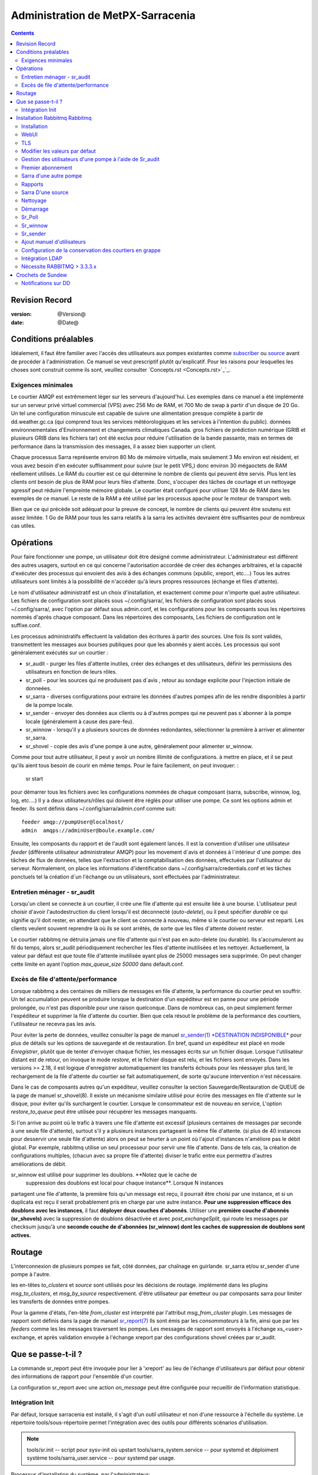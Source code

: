 
=====================================
 Administration de MetPX-Sarracenia 
=====================================

.. Contents::


Revision Record
---------------

:version: @Version@
:date: @Date@


Conditions préalables
---------------------

Idéalement, il faut être familier avec l'accès des utilisateurs aux pompes 
existantes comme `subscriber <subscriber.rst>`_ ou `source <source.rst>`_ 
avant de procéder à l'administration.  Ce manuel se veut prescriptif plutôt 
qu'explicatif.  Pour les raisons pour lesquelles les choses sont
construit comme ils sont, veuillez consulter `Concepts.rst <Concepts.rst>`_`_.


Exigences minimales
~~~~~~~~~~~~~~~~~~~

Le courtier AMQP est extrêmement léger sur les serveurs d'aujourd'hui. Les 
exemples dans ce manuel a été implémenté sur un serveur privé virtuel 
commercial (VPS) avec 256 Mo de RAM, et 700 Mo de swap à partir d'un disque
de 20 Go. Un tel une configuration minuscule est capable de suivre une
alimentation presque complète à partir de dd.weather.gc.ca (qui comprend 
tous les services météorologiques et les services à l'intention du public).
données environnementales d'Environnement et changements climatiques Canada. 
gros fichiers de prédiction numérique (GRIB et plusieurs GRIB dans les 
fichiers tar) ont été exclus pour réduire l'utilisation de la bande 
passante, mais en termes de performance dans la transmission des messages, 
il a assez bien supporter un client.

Chaque processus Sarra représente environ 80 Mo de mémoire virtuelle, mais 
seulement 3 Mo environ est résident, et vous avez besoin d'en exécuter 
suffisamment pour suivre (sur le petit VPS,) donc environ 30 mégaoctets 
de RAM réellement utilisés. Le RAM du courtier est ce qui détermine le 
nombre de clients qui peuvent être servis. Plus lent les clients ont 
besoin de plus de RAM pour leurs files d'attente. Donc, s'occuper des tâches
de courtage et un nettoyage agressif peut réduire l'empreinte mémoire globale.
Le courtier était configuré pour utiliser 128 Mo de RAM dans les exemples de
ce manuel. Le reste de la RAM a été utilisé par les processus apache pour le
moteur de transport web.

Bien que ce qui précède soit adéquat pour la preuve de concept, le nombre 
de clients qui peuvent être soutenu est assez limitée. 1 Go de RAM pour 
tous les sarra relatifs à la sarra les activités devraient être suffisantes 
pour de nombreux cas utiles.


Opérations
----------

Pour faire fonctionner une pompe, un utilisateur doit être désigné comme 
administrateur. L'administrateur est différent des autres usagers, surtout en
ce qui concerne l'autorisation accordée de créer des échanges arbitraires, et
la capacité d'exécuter des processus qui envoient des avis à des échanges
communs (xpublic, xreport, etc....) Tous les autres utilisateurs sont limités
à la possibilité de n'accéder qu'à leurs propres ressources (échange et 
files d'attente).

Le nom d'utilisateur administratif est un choix d'installation, et exactement 
comme pour n'importe quel autre utilisateur. Les fichiers de configuration sont
placés sous ~/.config/sarra/, les fichiers de configuration sont placés 
sous ~/.config/sarra/, avec l'option par défaut sous admin.conf, et les 
configurations pour les composants sous les répertoires nommés d'après chaque
composant. Dans les répertoires des composants, Les fichiers de configuration
ont le suffixe.conf.

Les processus administratifs effectuent la validation des écritures à partir
des sources. Une fois ils sont validés, transmettent les messages aux bourses
publiques pour que les abonnés y aient accès.  Les processus qui sont 
généralement exécutés sur un courtier :

- sr_audit - purger les files d'attente inutiles, créer des échanges et des utilisateurs, définir les permissions des utilisateurs en fonction de leurs rôles.
- sr_poll - pour les sources qui ne produisent pas d´avis , retour au sondage
  explicite pour l'injection initiale de donneées.
- sr_sarra - diverses configurations pour extraire les données d'autres pompes 
  afin de les rendre disponibles à partir de la pompe locale.
- sr_sender - envoyer des données aux clients ou à d'autres pompes qui ne peuvent 
  pas s´abonner à la pompe locale (généralement à cause des pare-feu).
- sr_winnow - lorsqu'il y a plusieurs sources de données redondantes, sélectionner la première à arriver et alimenter sr_sarra.
- sr_shovel - copie des avis d'une pompe à une autre, généralement pour alimenter sr_winnow.

Comme pour tout autre utilisateur, il peut y avoir un nombre illimité de configurations.
à mettre en place, et il se peut qu'ils aient tous besoin de courir en même temps. Pour le faire facilement, on peut invoquer: :

  sr start

pour démarrer tous les fichiers avec les configurations nommées de chaque 
composant (sarra, subscribe, winnow, log, log, etc....) Il y a deux 
utilisateurs/rôles qui doivent être réglés pour utiliser une pompe. Ce sont
les options admin et feeder. Ils sont définis dans ~/.config/sarra/admin.conf 
comme suit::

  feeder amqp://pumpUser@localhost/
  admin  amqps://adminUser@boule.example.com/


Ensuite, les composants du rapport et de l'audit sont également lancés. Il est
la convention d'utiliser une utilisateur *feeder* (différente utilisateur 
administrateur AMQP) pour les movement d´avis et données à l´intérieur 
d´une pompe: des tâches de flux de données, telles que l'extraction et la 
comptabilisation des données, effectuées par l'utilisateur du serveur.
Normalement, on place les informations d'identification dans 
~/.config/sarra/credentials.conf et les tâches ponctuels tel la 
création d´un l'échange ou un utilisateurs, sont effectuées par l'administrateur.  


Entretien ménager - sr_audit
~~~~~~~~~~~~~~~~~~~~~~~~~~~~

Lorsqu'un client se connecte à un courtier, il crée une file d'attente qui est
ensuite liée à une bourse. L'utilisateur peut choisir d'avoir 
l'autodestruction du client lorsqu'il est déconnecté (*auto-delete*), ou il 
peut spécifier *durable* ce qui signifie qu'il doit rester, en attendant que 
le client se connecte à nouveau, même si le courtier ou serveur est reparti.
Les clients veulent souvent reprendre là où ils se sont arrêtés, de sorte que
les files d'attente doivent rester.

Le courtier rabbitmq ne détruira jamais une file d'attente qui n'est pas en
auto-delete (ou durable).  Ils s'accumuleront au fil du temps, alors sr_audit
périodiquement rechercher les files d'attente inutilisées et les nettoyer.
Actuellement, la valeur par défaut est que toute file d'attente inutilisée
ayant plus de 25000 messages sera supprimée.  On peut changer cette limite 
en ayant l'option *max_queue_size 50000* dans default.conf.


Excès de file d'attente/performance
~~~~~~~~~~~~~~~~~~~~~~~~~~~~~~~~~~~

Lorsque rabbitmq a des centaines de milliers de messages en file d'attente, la
performance du courtier peut en souffrir. Un tel accumulation peuvent se 
produire lorsque la destination d'un expéditeur est en panne pour une période
prolongée, ou n'est pas disponible pour une raison quelconque. Dans de nombreux
cas, on peut simplement fermer l'expéditeur et supprimer la file d'attente du
courtier. Bien que cela résout le problème de la performance des courtiers, 
l'utilisateur ne recevra pas les avis. 

Pour éviter la perte de données, veuillez consulter la page de manuel 
`sr_sender(1) *DESTINATION INDISPONIBLE* <sr_sender.1.rst#destination-indisponible>`_
pour plus de détails sur les options de sauvegarde et de restauration. En bref, 
quand un expéditeur est placé en mode *Enregistrer*, plutôt que de tenter 
d'envoyer chaque fichier, les messages écrits sur un fichier disque. Lorsque 
l'utilisateur distant est de retour, on invoque le mode *restore*, et le 
fichier disque est relu, et les fichiers sont envoyés.  Dans les versions 
>= 2.18, il est logique d'enregistrer automatiquement les transferts échoués 
pour les réessayer plus tard, le rechargement de la file d'attente du courtier 
se fait automatiquement, de sorte qu'aucune intervention n'est nécessaire.

Dans le cas de composants autres qu'un expéditeur, veuillez consulter la 
section Sauvegarde/Restauration de QUEUE de la page de manuel sr_shovel(8). 
Il existe un mécanisme similaire utilisé pour écrire des messages en file 
d'attente sur le disque, pour éviter qu'ils surchargent le courtier. Lorsque 
le consommateur est de nouveau en service, L'option *restore_to_queue* peut 
être utilisée pour récupérer les messages manquants.

Si l'on arrive au point où le trafic à travers une file d'attente est excessif
(plusieurs centaines de messages par seconde à une seule file d'attente), 
surtout s'il y a plusieurs instances partageant la même file d'attente.
(si plus de 40 instances pour desservir une seule file d'attente) alors on
peut se heurter à un point où l'ajout d'instances n'améliore pas le débit
global. Par exemple, rabbitmq utilise un seul processeur pour servir une file
d'attente. Dans de tels cas, la création de configurations multiples,
(chacun avec sa propre file d'attente) diviser le trafic entre eux permettra
d'autres améliorations de débit.

sr_winnow est utilisé pour supprimer les doublons.  **Notez que le cache de
 suppression des doublons est local pour chaque instance**. Lorsque N instances
partagent une file d'attente, la première fois qu'un message est reçu, il 
pourrait être choisi par une instance, et si un duplicata est reçu  il 
serait probablement pris en charge par une autre instance. **Pour une suppression
efficace des doublons avec les instances**, il faut **déployer deux couches 
d'abonnés**. Utiliser une **première couche d'abonnés (sr_shovels)** 
avec la suppression de doublons désactivée et avec *post_exchangeSplit*, qui 
route les messages par checksum jusqu'à une **seconde couche de 
d'abonnées (sr_winnow) dont les caches de suppression de doublons sont actives.**



Routage
-------

L'interconnexion de plusieurs pompes se fait, côté données, par chaînage en guirlande.
sr_sarra et/ou sr_sender d'une pompe à l'autre.

les en-têtes *to_clusters* et *source* sont utilisés pour les décisions de routage.
implémenté dans les plugins *msg_to_clusters*, et *msg_by_source* respectivement.
d'être utilisateur par émetteur ou par composants sarra pour limiter les 
transferts de données entre pompes.

Pour la gamme d'états, l'en-tête *from_cluster* est interprété par l'attribut
*msg_from_cluster* plugin. Les messages de rapport sont définis dans la page
de manuel `sr_report(7) <sr_report.1.rst>`_ Ils sont émis par les 
*consommateurs* à la fin, ainsi que par les *feeders* comme les les messages
traversent les pompes. Les messages de rapport sont envoyés à l'échange 
xs\_<user> exchange, et après validation envoyée à l'échange xreport par 
des configurations shovel créées par sr_audit.



Que se passe-t-il ?
-------------------

La commande sr_report peut être invoquée pour lier à 'xreport' au lieu de 
l'échange d'utilisateurs par défaut pour obtenir des informations de 
rapport pour l'ensemble d'un courtier.

La configuration sr_report avec une action *on_message* peut être configurée pour
recueillir de l'information statistique. 

.. NOTE: :
   FIXME:**FIXME:** la première configuration sr_report en conserve serait speedo.....
   speedo : taux total de poteaux/seconde, taux total de logs/seconde.
   question : les messages doivent-ils aussi aller dans le journal ?
   avant les opérations, nous devons trouver comment Nagios va le surveiller.

   Est-ce que tout cela est nécessaire, ou est-ce que l'interface utilisateur 
   graphique du lapin est suffisante ?



Intégration Init
~~~~~~~~~~~~~~~~

Par défaut, lorsque sarracenia est installé, il s'agit d'un outil utilisateur 
et non d'une ressource à l'échelle du système. Le répertoire 
tools/sous-répertoire permet l'intégration avec des outils pour différents
scénarios d'utilisation.


.. NOTE::
   tools/sr.init -- script pour sysv-init où upstart 
   tools/sarra_system.service -- pour systemd et déploiment système
   tools/sarra_user.service -- pour systemd par usage.


Processus d'installation du système, par l'administrateur::


   groupadd sarra
   useradd sarra
   cp tools/sarra_system.service /etc/systemd/system/sarra.service  (if a package installs it, it should go in /usr/lib/systemd/system )
   cp tools/sarra_user.service /etc/systemd/user/sarra.service (or /usr/lib/systemd/user, if installed by a package )
   systemctl daemon-reload
  
Il est alors supposé que l'on utilise le compte 'sarra' pour 
stocker la configuration sarra orientée démon (ou à l'échelle du système).
Les utilisateurs peuvent également exécuter leur configuration personnelle 
dans les sessions via::

  systemctl --user enable sarra
  systemctl --user start sarra

Sur un système basé sur upstart ou sysv-init::

  cp tools/sr.init /etc/init.d/sr
  <insérer la magic pour le faire activer.>


Installation Rabbitmq Rabbitmq
------------------------------

Exemple d'information sur l´implantation d'un courtier rabbitmq pour Sarracenia. Le 
courtier n'est pas tenu de être sur le même hôte que n'importe quoi d'autre, 
mais il doit y être accessible à partir d'au moins l'un de ces hôtes
moteurs de transport.

Installation
~~~~~~~~~~~~

D'une manière générale, nous voulons rester au-dessus de la version 3.x.

https://www.rabbitmq.com/install-debian.html

Brièvement::


 apt-get update
 apt-get install erlang-nox
 apt-get install rabbitmq-server

Ou bien prendre la version d´un ubuntu actuel.


WebUI
~~~~~

Sr_audit utilise une variété d'appels à l'interface de gestion web.
sr_audit est le composant qui, comme son nom l'indique, audite les 
configurations pour les files d'attente restantes ou les tentatives
d'utilisation malveillante. Sans ce genre de l'audit, le passage est
susceptible d'accumuler rapidement des messages, qui le ralentit 
davantage au fur et à mesure que le nombre de messages en attente
augmente potentiellement débordant sur le disque.

Fondamentalement, à partir d'un shell administrative, il faut::

 rabbitmq-plugins enable rabbitmq_management rabbitmq_management

qui activera l'interface web pour le courtier. Pour empêcher l'accès 
à la gestion interface pour les indésirables, l'utilisation de 
pare-feu, ou l'écoute uniquement de localhost interface pour 
la gestion ui est suggérée.


TLS
~~~

Il faut crypter le trafic des courtiers. L'obtention de certificats
n'entre pas dans le champ d'application de ces instructions, de 
sorte qu'il n'est pas discuté en détail. Aux fins de l'exemple, 
une méthode consiste à obtenir des certificats à partir 
de `letsencrypt <http://www.letsencrypt.org>`http://www.letsencrypt.org>`_ ::


    root@boule:~# git clone https://github.com/letsencrypt/letsencrypt
    Cloning into 'letsencrypt'...
    remote: Counting objects: 33423, done.
    remote: Total 33423 (delta 0), reused 0 (delta 0), pack-reused 33423
    Receiving objects: 100% (33423/33423), 8.80 MiB | 5.74 MiB/s, done.
    Resolving deltas: 100% (23745/23745), done.
    Checking connectivity... done.
    root@boule:~# cd letsencrypt
    root@boule:~/letsencrypt#
    root@boule:~/letsencrypt# ./letsencrypt-auto certonly --standalone -d boule.example.com
    Checking for new version...
    Requesting root privileges to run letsencrypt...
       /root/.local/share/letsencrypt/bin/letsencrypt certonly --standalone -d boule.example.com
    IMPORTANT NOTES:
     - Congratulations! Your certificate and chain have been saved at
       /etc/letsencrypt/live/boule.example.com/fullchain.pem. Your
       cert will expire on 2016-06-26. To obtain a new version of the
       certificate in the future, simply run Let's Encrypt again.
     - If you like Let's Encrypt, please consider supporting our work by:

       Donating to ISRG / Let's Encrypt:   https://letsencrypt.org/donate
       Donating to EFF:                    https://eff.org/donate-le

    root@boule:~# ls /etc/letsencrypt/live/boule.example.com/
    cert.pem  chain.pem  fullchain.pem  privkey.pem
    root@boule:~#


Ce processus produit des fichiers clés lisibles uniquement par root. Pour faire les fichiers
lisible par le courtier (qui fonctionne sous le nom d'utilisateur rabbitmq) on aura
pour ajuster les permissions afin de permettre au courtier de lire les fichiers.
probablement que la façon la plus simple de le faire est de les copier ailleurs::


    root@boule:~# cd /etc/letsencrypt/live/boule*
    root@boule:/etc/letsencrypt/archive# mkdir /etc/rabbitmq/boule.example.com
    root@boule:/etc/letsencrypt/archive# cp -r * /etc/rabbitmq/boule.example.com
    root@boule:~# cd /etc/rabbitmq
    root@boule:~# chown -R rabbitmq.rabbitmq boule*

Maintenant que nous avons la bonne chaîne de certificats, configurez 
rabbitmq pour utilisez que le `RabbitMQ TLS Support <https://www.rabbitmq.com/ssl.rst>`https://www.rabbitmq.com/ssl.rst>`_ (voir
également `RabbitMQ Management <https://www.rabbitmq.com/management.rst>`_)::


    root@boule:~#  cat >/etc/rabbitmq/rabbitmq.config <<EOT

    [
      {rabbit, [
         {tcp_listeners, [{"127.0.0.1", 5672}]},
         {ssl_listeners, [5671]},
         {ssl_options, [{cacertfile,"/etc/rabbitmq/boule.example.com/fullchain.pem"},
                        {certfile,"/etc/rabbitmq/boule.example.com/cert.pem"},
                        {keyfile,"/etc/rabbitmq/boule.example.com/privkey.pem"},
                        {verify,verify_peer},
                        {fail_if_no_peer_cert,false}]}
       ]}
      {rabbitmq_management, [{listener,
         [{port,     15671},
               {ssl,      true},
               {ssl_opts, [{cacertfile,"/etc/rabbitmq/boule.example.com/fullchain.pem"},
                              {certfile,"/etc/rabbitmq/boule.example.com/cert.pem"},
                              {keyfile,"/etc/rabbitmq/boule.example.com/privkey.pem"} ]}
         ]}
      ]}
    ].

    EOT


Maintenant, le courtier et l'interface de gestion sont configurés pour 
crypter tout le trafic entre le client et le courtier. Un écouteur non crypté
a été configuré pour localhost, où le cryptage sur la machine locale est
inutile, et ajoute la charge du processeur. Mais la direction seulement
a un seul écouteur crypté configuré.

.. NOTE::

  Actuellement, sr_audit sr_audit s'attend à ce que l'interface de gestion 
  soit sur le port 15671 si elle est cryptée, 15672 sinon. Sarra n'a pas de
  réglage de configuration pour lui dire le contraire. Choisir un autre
  port brisera sr_audit. **FIXME**.


Modifier les valeurs par défaut
~~~~~~~~~~~~~~~~~~~~~~~~~~~~~~~

Afin d'effectuer des changements de configuration, le courtier doit être en 
cours d'exécution. Il faut démarrer le courtier rabbitmq. Sur les systèmes 
ubuntu plus anciens, cela serait fait par::

  service rabbitmq-server start

Sur les nouveaux systèmes avec systemd, la meilleure méthode est::

  systemctl start rabbitmq-server

Par défaut, l'installation d'un serveur rabbitmq fait de l'utilisateur guest l'administrateur.... avec mot de passe guest.
Avec un serveur rabbitmq en cours d'exécution, on peut maintenant changer cela pour une implémentation opérationnelle.....
Pour annuler l'utilisateur invité, nous suggérons::

  rabbitmqctl delete_user guest

Un autre administrateur doit être défini.... appelons-le *bunnymaster*, en fixant le mot de passe à *MaestroDelConejito*... ::


  root@boule:~# rabbitmqctl add_user bunnymaster MaestroDelConejito
  Creating user "bunnymaster" ...
  ...done.
  root@boule:~#

  root@boule:~# rabbitmqctl set_user_tags bunnymaster administrator
  Setting tags for user "bunnymaster" to [administrator] ...
  ...done.
  root@boule:~# rabbitmqctl set_permissions bunnymaster ".*" ".*" ".*"
  Setting permissions for user "bunnymaster" in vhost "/" ...
  ...done.
  root@boule:~#


Créez un compte linux local sous lequel les tâches administratives de sarra s'exécuteront (disons Sarra).
C'est là que les informations d'identification et la configuration pour les activités au niveau de la pompe seront stockées.
Comme la configuration est maintenue avec cet utilisateur, on s'attend à ce qu'il soit utilisé activement.
par les humains, et devrait donc avoir un environnement de coquille interactif approprié. Un peu d'administration
l'accès est nécessaire, donc l'utilisateur est ajouté au groupe sudo::

  root@boule:~# useradd -m sarra
  root@boule:~# usermod -a -G sudo sarra
  root@boule:~# mkdir ~sarra/.config
  root@boule:~# mkdir ~sarra/.config/sarra

d'abord besoin d'entrées dans les fichiers credentials.conf et admin.conf::


  root@boule:~# echo "amqps://bunnymaster:MaestroDelConejito@boule.example.com/" >~sarra/.config/sarra/credentials.conf
  root@boule:~# echo "admin amqps://bunnymaster@boule.example.com/" >~sarra/.config/sarra/admin.conf
  root@boule:~# chown -R sarra.sarra ~sarra/.config
  root@boule:~# passwd sarra
  Enter new UNIX password:
  Retype new UNIX password:
  passwd: password updated successfully
  root@boule:~#
  root@boule:~# chsh -s /bin/bash sarra  # for comfort

l'aide de TLS (aka amqps), la vérification empêche l'utilisation 
de *localhost*  même pour l'accès sur la machine locale, le nom d'hôte 
pleinement qualifié doit être utilisé.  Suivant::


  root@boule:~#  cd /usr/local/bin
  root@boule:/usr/local/bin# wget https://boule.example.com:15671/cli/rabbitmqadmin
  --2016-03-27 23:13:07--  https://boule.example.com:15671/cli/rabbitmqadmin
  Resolving boule.example.com (boule.example.com)... 192.184.92.216
  Connecting to boule.example.com (boule.example.com)|192.184.92.216|:15671... connected.
  HTTP request sent, awaiting response... 200 OK
  Length: 32406 (32K) [text/plain]
  Saving to: ‘rabbitmqadmin’

  rabbitmqadmin              100%[=======================================>]  31.65K  --.-KB/s   in 0.04s

  2016-03-27 23:13:07 (863 KB/s) - ‘rabbitmqadmin’ saved [32406/32406]

  root@boule:/usr/local/bin#
  root@boule:/usr/local/bin# chmod 755 rabbitmqadmin


Il est nécessaire de télécharger *rabbitmqadmin*, une commande 
d'aide qui est incluse dans RabbitMQ, mais qui n'est pas installée 
automatiquement.  Il faut le télécharger à partir de l'interface de 
gestion, et le placer dans un emplacement raisonnable dans le chemin 
d'accès, donc qu'il sera trouvé lorsqu'il est appelé par sr_admin::

  root@boule:/usr/local/bin# su - sarra

A partir de ce point, la racine n'est généralement pas nécessaire, car toute
la configuration peut être effectuée à partir du compte *sarra* non privilégié.

.. NOTE: :
   Hors de la portée de cette discussion, mais à part les permissions du système de fichiers,
   il est pratique de permettre à l'utilisateur de sarra sudo d'accéder à rabbitmqctl.
   Grâce à cela, l'ensemble du système peut être administré sans accès administratif au système.

Gestion des utilisateurs d'une pompe à l'aide de Sr_audit
~~~~~~~~~~~~~~~~~~~~~~~~~~~~~~~~~~~~~~~~~~~~~~~~~~~~~~~~~

Pour configurer une pompe, on a besoin d'un utilisateur administratif courtier
(dans les exemples : sarra.). et un utilisateur de feeder (dans les exemples: 
feeder.) La gestion des autres utilisateurs se fait à l'aide de le programme
sr_audit.

Tout d'abord, écrivez les informations d'identification correctes pour les 
utilisateurs admin et feeder dans le fichier le fichier 
credentials.config/sarra/credentials.conf ::

 amqps://bunnymaster:MaestroDelConejito@boule.example.com/
 amqp:///feeder:NoHayPanDuro@localhost/localhost
 amqps://feeder:NoHayPanDuro@boule.example.com/
 amqps://anonymous:anonyomous@boule.example.com/
 amqps://peter:piper@boule.example.com/

Notez que les informations d'identification du serveur sont présentées deux
fois, une fois pour permettre un accès non crypté par l'intermédiaire de
localhost, et une deuxième fois pour permettre l'accès par TLS, potentiellement
à partir d'autres hôtes (nécessaire) lorsqu'un courtier opère dans un cluster,
avec des processus d'alimentation fonctionnant sur plusieurs transports nœuds
du moteur.) L'étape suivante est de mettre les rôles 
dans .config/sarra/admin.conf ::


 admin  amqps://root@boule.example.com/
 feeder amqp://feeder@localhost/


Spécifiez tous les utilisateurs connus que vous voulez implémenter avec leurs rôles.
dans le fichier .config/sarra/admin.conf ::


 declare subscriber anonymous
 declare source peter



Maintenant, pour configurer la pompe, exécutez ce qui suit: :


 *sr_audit --users foreground*

resultat::

  sarra@boule:~/.config/sarra$ sr_audit foreground --debug --users 
  2016-03-28 00:41:25,380 [INFO] sr_audit start
  2016-03-28 00:41:25,380 [INFO] sr_audit run
  2016-03-28 00:41:25,380 [INFO] sr_audit waking up
  2016-03-28 00:41:25,673 [INFO] adding user feeder
  2016-03-28 00:41:25,787 [INFO] permission user 'feeder' role feeder  configure='.*' write='.*' read='.*'
  2016-03-28 00:41:25,897 [INFO] adding user peter
  2016-03-28 00:41:26,018 [INFO] permission user 'peter' role source  configure='^q_peter.*' write='^q_peter.*|^xs_peter_.*|^xs_peter_.*' read='^q_peter_.*|^xl_peter$|^.*xpublic$'
  2016-03-28 00:41:26,136 [INFO] adding user anonymous
  2016-03-28 00:41:26,247 [INFO] permission user 'anonymous' role source  configure='^q_anonymous.*' write='^q_anonymous.*|^xs_anonymous$' read='^q_anonymous.*|^xpublic$'
  2016-03-28 00:41:26,497 [INFO] adding exchange 'xreport'
  2016-03-28 00:41:26,610 [INFO] adding exchange 'xpublic'
  2016-03-28 00:41:26,730 [INFO] adding exchange 'xs_peter'
  2016-03-28 00:41:26,854 [INFO] adding exchange 'xl_peter'
  2016-03-28 00:41:26,963 [INFO] adding exchange 'xs_anonymous'
  sarra@boule:~/.config/sarra$

Le programme *sr_audit* :

- utilise le compte *admin* de .config/sarra/admin.conf pour s'authentifier auprès du courtier.
- crée des échanges *xpublic* et *xreport* s'ils n'existent pas.
- lit les rôles dans .config/sarra/admin.conf.
- obtient une liste d'utilisateurs et d'échanges sur la pompe.
- pour chaque utilisateur dans une option *déclarer*::

      déclarer l'utilisateur sur le courtier s'il manque.
      définir les permissions utilisateur correspondant à son rôle (lors de la création)
      créer des échanges d'utilisateurs correspondant à son rôle

- les utilisateurs qui n'ont pas de rôle déclaré sont supprimés.
- les échanges d'utilisateurs qui ne correspondent pas aux rôles des utilisateurs sont supprimés ('xl\_*,xs\_*,xs\_*')
- les échanges qui ne commencent pas par "x" (à l'exception de ceux qui sont intégrés) sont supprimés.

On peut inspecter si la commande sr_audit a fait tout ce qu'elle devait faire en utilisant l'interface graphique de gestion.
ou l'outil en ligne de commande::

  sarra@boule:~$ sudo rabbitmqctl  list_exchanges
  Listing exchanges ...
    direct
  amq.direct    direct
  amq.fanout    fanout
  amq.headers   headers
  amq.match headers
  amq.rabbitmq.log  topic
  amq.rabbitmq.trace    topic
  amq.topic topic
  xl_peter  topic
  xreport   topic
  xpublic   topic
  xs_anonymous  topic
  xs_peter  topic
  ...done.
  sarra@boule:~$
  sarra@boule:~$ sudo rabbitmqctl  list_users
  Listing users ...
  anonymous []
  bunnymaster   [administrator]
  feeder    []
  peter []
  ...done.
  sarra@boule:~$ sudo rabbitmqctl  list_permissions
  Listing permissions in vhost "/" ...
  anonymous ^q_anonymous.*  ^q_anonymous.*|^xs_anonymous$   ^q_anonymous.*|^xpublic$
  bunnymaster   .*  .*  .*
  feeder    .*  .*  .*
  peter ^q_peter.*  ^q_peter.*|^xs_peter$   ^q_peter.*|^xl_peter$|^xpublic$
  ...done.
  sarra@boule:~$

De ce qui précède, il semble que *sr_audit* a fait son travail.
En bref, voici les permissions et les échanges *sr_audit* gère::


  admin user : le seul à créer des utilisateurs......
  utilisateurs admin/feeder : ont tous les droits sur les files d'attente et les échanges.

  subscribe user : permet d'écrire des messages de rapport à échanger en commençant par xs_<brokerUser>>. 
                      peut lire les messages de l'échange xpublic xpublic
                      ont toutes les permissions sur la file d'attente nommé q_<brokerUser>*.

  utilisateur source : peut écrire des messages aux échanges commençant par xs_<brokerUser>>. 
                      peut lire les messages de l'échange xpublic xpublic
                      peut lire les messages de rapport de l'échange xl_<brokerUser> créé pour lui
                      ont toutes les permissions sur la file d'attente nommé q_<brokerUser>*.


Pour ajouter Alice en utilisant sr_audit, on ajouterait ce qui suit à ~/.config/sarra/admin.conf ::

  declare source Alice

puis ajoutez une entrée amqp appropriée dans ~/.config/sarra/credentials.conf pour définir le mot de passe,
puis lancez::

  sr_audit --users foreground 

Pour supprimer des utilisateurs, il suffit de supprimer *declare source Alice* du fichier admin.conf, et d'exécuter::

  sr_audit --users foreground 


Premier abonnement
~~~~~~~~~~~~~~~

Lors de la configuration d'une pompe, le but est normalement de la connecter à une autre pompe. Pour régler
le paramétrage d'un abonnement nous aide à paramétrer les paramètres pour sarra plus tard. Donc d'abord
essayer un abonnement à une pompe amont::


  sarra@boule:~$ ls
  sarra@boule:~$ cd ~/.config/sarra/
  sarra@boule:~/.config/sarra$ mkdir subscribe
  sarra@boule:~/.config/sarra$ cd subscribe
  sarra@boule:~/.config/sarra/subscribe$ sr_subscribe edit dd.conf 
  broker amqps://anonymous@dd.weather.gc.ca/

  mirror True
  directory /var/www/html

  # numerical weather model files will overwhelm a small server.
  reject .*/\.tar
  reject .*/model_giops/.*
  reject .*/grib2/.*

  accept .*

ajouter le mot de passe de la pompe amont dans credentials.conf ::


  sarra@boule:~/.config/sarra$ echo "amqps://anonymous:anonymous@dd.weather.gc.ca/" >>../credentials.conf

puis faites un court passage au premier plan, pour voir si ça marche. Appuyez sur Ctrl-C pour l'arrêter après quelques messages::


  sarra@boule:~/.config/sarra$ sr_subscribe foreground dd
  2016-03-28 09:21:27,708 [INFO] sr_subscribe start
  2016-03-28 09:21:27,708 [INFO] sr_subscribe run
  2016-03-28 09:21:27,708 [INFO] AMQP  broker(dd.weather.gc.ca) user(anonymous) vhost(/)
  2016-03-28 09:21:28,375 [INFO] Binding queue q_anonymous.sr_subscribe.dd.78321126.82151209 with key v02.post.# from exchange xpublic on broker amqps://anonymous@dd.weather.gc.ca/
  2016-03-28 09:21:28,933 [INFO] Received notice  20160328130240.645 http://dd2.weather.gc.ca/ observations/swob-ml/20160328/CWRM/2016-03-28-1300-CWRM-AUTO-swob.xml
  2016-03-28 09:21:29,297 [INFO] 201 Downloaded : v02.report.observations.swob-ml.20160328.CWRM 20160328130240.645 http://dd2.weather.gc.ca/ observations/swob-ml/20160328/CWRM/2016-03-28-1300-CWRM-AUTO-swob.xml 201 boule.example.com anonymous 1128.560235 parts=1,6451,1,0,0 sum=d,f17299b2afd78ae8d894fe85d3236488 from_cluster=DD source=metpx to_clusters=DD,DDI.CMC,DDI.EDM rename=/var/www/html/observations/swob-ml/20160328/CWRM/2016-03-28-1300-CWRM-AUTO-swob.xml message=Downloaded
  2016-03-28 09:21:29,389 [INFO] Received notice  20160328130240.646 http://dd2.weather.gc.ca/ observations/swob-ml/20160328/CWSK/2016-03-28-1300-CWSK-AUTO-swob.xml
  2016-03-28 09:21:29,662 [INFO] 201 Downloaded : v02.report.observations.swob-ml.20160328.CWSK 20160328130240.646 http://dd2.weather.gc.ca/ observations/swob-ml/20160328/CWSK/2016-03-28-1300-CWSK-AUTO-swob.xml 201 boule.example.com anonymous 1128.924688 parts=1,7041,1,0,0 sum=d,8cdc3420109c25910577af888ae6b617 from_cluster=DD source=metpx to_clusters=DD,DDI.CMC,DDI.EDM rename=/var/www/html/observations/swob-ml/20160328/CWSK/2016-03-28-1300-CWSK-AUTO-swob.xml message=Downloaded
  2016-03-28 09:21:29,765 [INFO] Received notice  20160328130240.647 http://dd2.weather.gc.ca/ observations/swob-ml/20160328/CWWA/2016-03-28-1300-CWWA-AUTO-swob.xml
  2016-03-28 09:21:30,045 [INFO] 201 Downloaded : v02.report.observations.swob-ml.20160328.CWWA 20160328130240.647 http://dd2.weather.gc.ca/ observations/swob-ml/20160328/CWWA/2016-03-28-1300-CWWA-AUTO-swob.xml 201 boule.example.com anonymous 1129.306662 parts=1,7027,1,0,0 sum=d,aabb00e0403ebc9caa57022285ff0e18 from_cluster=DD source=metpx to_clusters=DD,DDI.CMC,DDI.EDM rename=/var/www/html/observations/swob-ml/20160328/CWWA/2016-03-28-1300-CWWA-AUTO-swob.xml message=Downloaded
  2016-03-28 09:21:30,138 [INFO] Received notice  20160328130240.649 http://dd2.weather.gc.ca/ observations/swob-ml/20160328/CXVG/2016-03-28-1300-CXVG-AUTO-swob.xml
  2016-03-28 09:21:30,431 [INFO] 201 Downloaded : v02.report.observations.swob-ml.20160328.CXVG 20160328130240.649 http://dd2.weather.gc.ca/ observations/swob-ml/20160328/CXVG/2016-03-28-1300-CXVG-AUTO-swob.xml 201 boule.example.com anonymous 1129.690082 parts=1,7046,1,0,0 sum=d,186fa9627e844a089c79764feda781a7 from_cluster=DD source=metpx to_clusters=DD,DDI.CMC,DDI.EDM rename=/var/www/html/observations/swob-ml/20160328/CXVG/2016-03-28-1300-CXVG-AUTO-swob.xml message=Downloaded
  2016-03-28 09:21:30,524 [INFO] Received notice  20160328130240.964 http://dd2.weather.gc.ca/ bulletins/alphanumeric/20160328/CA/CWAO/13/CACN00_CWAO_281300__TBO_05037
  ^C2016-03-28 09:21:30,692 [INFO] signal stop
  2016-03-28 09:21:30,693 [INFO] sr_subscribe stop


La connexion à l'amont est donc fonctionnelle. La connexion au serveur signifie
qu'une file d'attente est allouée sur le serveur, et il continuera à accumuler 
des messages, en attendant que le client se connecte à nouveau. Ce n'était qu'un test
alors on veut que le serveur supprime la file d'attente::


  sarra@boule:~/.config/sarra/subscribe$ sr_subscribe cleanup dd

permet maintenant de s'assurer que l'abonnement ne démarre pas automatiquement::

  sarra@boule:~/.config/sarra/subscribe$ mv dd.conf dd.off

et se tourner vers une application de sarra. 

Sarra d'une autre pompe
~~~~~~~~~~~~~~~~~~~~~~~

Sarra est utilisé pour permettre à une pompe en aval de ré-annoncer des 
produits à partir d'une pompe en amont. Sarra a besoin de toute la
configuration d'un abonnement, mais a aussi besoin de la configuration pour
poster vers le courtier en aval. Le compte d'alimentation du courtier est
utilisé pour ce travail, et est un utilisateur semi-administratif, capable 
de publier des avis à n'importe quel échange. Supposons qu'Apache est 
configuré (non couvert ici) avec un racine du document /var/www/html. Le 
compte linux que nous avons créé pour exécuter tous les processus sr est'*sarra*'.
la racine du document est inscriptible dans ces processus::

  sarra@boule:~$ cd ~/.config/sarra/sarra
  sarra@boule:~/.config/sarra/sarra$ sudo chown sarra.sarra /var/www/html

Ensuite, nous créons une configuration: :


  sarra@boule:~$ cat >>dd.off <<EOT

  broker amqps://anonymous@dd.weather.gc.ca/
  exchange xpublic

  gateway_for DD

  mirror False  # usually True, except for this server!

  # Numerical Weather Model files will overwhelm a small server.
  reject .*/\.tar
  reject .*/model_giops/.*
  reject .*/grib2/.*

  directory /var/www/html
  accept .*

  url http://boule.example.com/
  document_root /var/www/html
  post_broker amqps://feeder@boule.example.com/

  EOT

Par rapport à l'exemple précédent, Nous avons ajouté :

exchange xpublic
  sarra est souvent utilisé pour les transferts spécialisés, de sorte que l'échangexpublic n'est pas supposé, comme c'est le cas pour les abonnements.

msg_to_clusters DD

on_message msg_to_clusters

   sarra implémente le routage par cluster, donc si les données ne sont pas destinées à ce cluster, il sautera (et non pas téléchargera) un produit.
   L'inspection de la sortie sr_subscribe ci-dessus révèle que les produits sont destinés à la grappe DD.
   pour cela, afin que le téléchargement se fasse.

url et document_root
   ces derniers sont nécessaires pour construire les postes locaux qui seront affichés sur le ....

post_broker
   où nous annoncerons à nouveau les fichiers que nous avons téléchargés.

miroir Faux
  Ceci n'est généralement pas nécessaire, quand on copie entre pompes, il est normal de faire des copies directes.
  Cependant, la pompe dd.weather.gc.ca est antérieure à la norme du préfixe jour/source.
  facilité de nettoyage.


alors essayez-le::

  sarra@boule:~/.config/sarra/sarra$ sr_sarra foreground dd.off 
  2016-03-28 10:38:16,999 [INFO] sr_sarra start
  2016-03-28 10:38:16,999 [INFO] sr_sarra run
  2016-03-28 10:38:17,000 [INFO] AMQP  broker(dd.weather.gc.ca) user(anonymous) vhost(/)
  2016-03-28 10:38:17,604 [INFO] Binding queue q_anonymous.sr_sarra.dd.off with key v02.post.# from exchange xpublic on broker amqps://anonymous@dd.weather.gc.ca/
  2016-03-28 10:38:19,172 [INFO] Received v02.post.bulletins.alphanumeric.20160328.UA.CWAO.14 '20160328143820.166 http://dd2.weather.gc.ca/ bulletins/alphanumeric/20160328/UA/CWAO/14/UANT01_CWAO_281438___22422' parts=1,124,1,0,0 sum=d,cfbcb85aac0460038babc0c5a8ec0513 from_cluster=DD source=metpx to_clusters=DD,DDI.CMC,DDI.EDM
  2016-03-28 10:38:19,172 [INFO] downloading/copying into /var/www/html/bulletins/alphanumeric/20160328/UA/CWAO/14/UANT01_CWAO_281438___22422
  2016-03-28 10:38:19,515 [INFO] 201 Downloaded : v02.report.bulletins.alphanumeric.20160328.UA.CWAO.14 20160328143820.166 http://dd2.weather.gc.ca/ bulletins/alphanumeric/20160328/UA/CWAO/14/UANT01_CWAO_281438___22422 201 boule.bsqt.example.com anonymous -0.736602 parts=1,124,1,0,0 sum=d,cfbcb85aac0460038babc0c5a8ec0513 from_cluster=DD source=metpx to_clusters=DD,DDI.CMC,DDI.EDM message=Downloaded
  2016-03-28 10:38:19,517 [INFO] Published: '20160328143820.166 http://boule.bsqt.example.com/ bulletins/alphanumeric/20160328/UA/CWAO/14/UANT01_CWAO_281438___22422' parts=1,124,1,0,0 sum=d,cfbcb85aac0460038babc0c5a8ec0513 from_cluster=DD source=metpx to_clusters=DD,DDI.CMC,DDI.EDM
  2016-03-28 10:38:19,602 [INFO] 201 Published : v02.report.bulletins.alphanumeric.20160328.UA.CWAO.14.UANT01_CWAO_281438___22422 20160328143820.166 http://boule.bsqt.example.com/ bulletins/alphanumeric/20160328/UA/CWAO/14/UANT01_CWAO_281438___22422 201 boule.bsqt.example.com anonymous -0.648599 parts=1,124,1,0,0 sum=d,cfbcb85aac0460038babc0c5a8ec0513 from_cluster=DD source=metpx to_clusters=DD,DDI.CMC,DDI.EDM message=Published
  ^C2016-03-28 10:38:20,328 [INFO] signal stop
  2016-03-28 10:38:20,328 [INFO] sr_sarra stop
  sarra@boule:~/.config/sarra/sarra$


Le fichier a le suffixe 'off' de sorte qu'il ne sera pas invoqué par défaut lorsque 
toute la configuration de sarra est démarrée. On peut toujours démarrer le fichier 
quand il est dans le réglage off, en spécifiant le chemin (dans ce cas, il est dans
le répertoire courant) donc initialement avoir des fichiers 'off' pendant le 
débogage des paramètres. Comme la configuration fonctionne correctement, 
renommez-la pour qu'elle soit utilisée au démarrage::

  sarra@boule:~/.config/sarra/sarra$ mv dd.off dd.conf
  sarra@boule:~/.config/sarra/sarra$



Rapports
~~~~~~~~

Maintenant que les données circulent, nous devons jeter un coup d'oeil au 
flux des messages de rapport, qui sont essentiellement utilisés par chaque
pompe pour indiquer en amont que les données ont été téléchargées. Sr_audit
aide au routage en créant les configurations suivantes:

- Pour chaque abonné, une configuration de pelle nommée rr_<user>2xreport.conf est créée.
- Pour chaque source, une configuration de pelle nommée rr_xreport2<user>user>user.conf est créée.

Les pelles *2xreport* s'abonne aux messages postés dans l'échange xs_ de 
chaque utilisateur et les poste à l'échange xreport commun. Exemple de fichier 
de configuration::

  # Configuration du routage du rapport initial créé par sr_audit, ajuster au goût.
  #  Pour récupérer l'original, supprimez simplement ce fichier, et lancez sr_audit (ou attendez quelques minutes)
  # Pour supprimer le routage des rapports, renommez ce fichier en rr_anonymous2xreport.conf.conf.off.  

  broker amqp://tfeed@localhost/
  exchange xs_anonymous
  topic_prefix v02.report
  subtopic #
  accept_unmatch True
  on_message None
  on_post None
  report False
  post_broker amqp://tfeed@localhost/
  post_exchange xreport

Explications :
  - Les pelles de routage de rapports sont des fonctions administratives, et c'est donc l'utilisateur de l'alimentateur qui est utilisé.
  - Cette configuration permet d'acheminer les rapports soumis par l'utilisateur " anonyme ".
  - on_message None, on_post None, réduire la journalisation non désirée sur le système local.
  - report Faux réduire les rapports non désirés (les sources veulent-elles comprendre la circulation des pelleteuses ?
  - poster sur l'échange xreport.

Les pelles *2<user>* regardent tous les messages dans l'échange xreport, et les copient aux utilisateurs xr\_ exchange.
Échantillon: :

  # Routage du rapport initial vers la configuration des sources, par sr_audit, réglage au goût. 
  # Pour récupérer l'original, supprimez simplement ce fichier, et lancez sr_audit (ou attendez quelques minutes)
  # Pour supprimer le routage des rapports, renommez ce fichier en rr_xreport2tsource2tsource2.conf.off.  

  
  broker amqp://tfeed@localhost/
  exchange xreport
  topic_prefix v02.report
  subtopic #
  accept_unmatch True
  msg_by_source tsource2
  on_message msg_by_source
  on_post None
  report False
  post_broker amqp://tfeed@localhost/
  post_exchange xr_tsource2


Explications :
  msg_by_source tsource2 sélectionne que seuls les rapports pour les données 
  injectées par l'utilisateur tsource2 doivent être sélectionnés.
  les rapports sélectionnés doivent être copiés dans l'échange xr\_ de 
  l'utilisateur, où l'utilisateur qui invoque sr_report les trouvera.

Lorsqu'une source invoque le composant sr_report, l'échange par défaut sera 
xr\_ (eXchange for Reporting). Tous les rapports reçus des abonnés aux données
de cette source seront acheminées vers cet échange.

Si un administrateur invoque sr_report, il sera par défaut sur l'échange 
xreport, et affichera les rapports de tous les abonnés sur le cluster.

Exemple::

  blacklab% more boulelog.conf

  broker amqps://feeder@boule.example.com/
  exchange xreport
  accept .*

  blacklab%

  blacklab% sr_report foreground boulelog.conf 
  2016-03-28 16:29:53,721 [INFO] sr_report start
  2016-03-28 16:29:53,721 [INFO] sr_report run
  2016-03-28 16:29:53,722 [INFO] AMQP  broker(boule.example.com) user(feeder) vhost(/)
  2016-03-28 16:29:54,484 [INFO] Binding queue q_feeder.sr_report.boulelog.06413933.71328785 with key v02.report.# from exchange xreport on broker amqps://feeder@boule.example.com/
  2016-03-28 16:29:55,732 [INFO] Received notice  20160328202955.139 http://boule.example.com/ radar/CAPPI/GIF/XLA/201603282030_XLA_CAPPI_1.5_RAIN.gif 201 blacklab anonymous -0.040751
  2016-03-28 16:29:56,393 [INFO] Received notice  20160328202956.212 http://boule.example.com/ radar/CAPPI/GIF/XMB/201603282030_XMB_CAPPI_1.5_RAIN.gif 201 blacklab anonymous -0.159043
  2016-03-28 16:29:56,479 [INFO] Received notice  20160328202956.179 http://boule.example.com/ radar/CAPPI/GIF/XLA/201603282030_XLA_CAPPI_1.0_SNOW.gif 201 blacklab anonymous 0.143819
  2016-03-28 16:29:56,561 [INFO] Received notice  20160328202956.528 http://boule.example.com/ radar/CAPPI/GIF/XMB/201603282030_XMB_CAPPI_1.0_SNOW.gif 201 blacklab anonymous -0.119164
  2016-03-28 16:29:57,557 [INFO] Received notice  20160328202957.405 http://boule.example.com/ bulletins/alphanumeric/20160328/SN/CWVR/20/SNVD17_CWVR_282000___01910 201 blacklab anonymous -0.161522
  2016-03-28 16:29:57,642 [INFO] Received notice  20160328202957.406 http://boule.example.com/ bulletins/alphanumeric/20160328/SN/CWVR/20/SNVD17_CWVR_282000___01911 201 blacklab anonymous -0.089808
  2016-03-28 16:29:57,729 [INFO] Received notice  20160328202957.408 http://boule.example.com/ bulletins/alphanumeric/20160328/SN/CWVR/20/SNVD17_CWVR_282000___01912 201 blacklab anonymous -0.043441
  2016-03-28 16:29:58,723 [INFO] Received notice  20160328202958.471 http://boule.example.com/ radar/CAPPI/GIF/WKR/201603282030_WKR_CAPPI_1.5_RAIN.gif 201 blacklab anonymous -0.131236
  2016-03-28 16:29:59,400 [INFO] signal stop
  2016-03-28 16:29:59,400 [INFO] sr_report stop
  blacklab%

on peut voir qu'un abonné sur blacklab télécharge activement depuis la 
nouvelle pompe sur boule.  Fondamentalement, les deux sortes de pelles 
construites automatiquement par sr_audit feront tout le routage nécessaire 
au sein d'un cluster. Lorsqu'il y a des problèmes de volume, ces configurations
peuvent être modifiées pour augmenter le nombre d'instances ou l'utilisation.
post_exchangeSplit le cas échéant.

La configuration manuelle de la pelle est également nécessaire pour acheminer 
les messages entre les groupes. C'est juste une variation de routage des 
rapports intra-cluster.


Sarra D'une source
~~~~~~~~~~~~~~~~~~~

Lorsque l'on lit les messages directement depuis une source, il faut activer
la validation. FIXME : exemple de la façon dont les messages des utilisateurs
sont traités.

  - set source_from_exchange - set source_from_exchange
  - set mirror False to get date/source tree prepended
  - valider que la somme de contrôle fonctionne......

autre chose ?


Nettoyage
~~~~~~~~~

Ce sont des exemples, la mise en œuvre du nettoyage n'est pas couverte par 
Sarracenia. Étant donné qu'un arbre raisonnablement petit comme donné
ci-dessus, il peut être pratique de scanner l'arbre et d'élaguer les anciens
fichiers à partir de celui-ci. Un travail de cron comme ça::

  root@boule:/etc/cron.d# more sarra_clean
  # supprimer les fichiers une heure après leur apparition.
  Pour la production météo, 37 minutes ont passé l'heure est un bon moment.
  enlever les annuaires le lendemain de la dernière fois qu'ils ont été touchés.
  37 4 * * * * root find /var/www/html -mindepth 1 -maxdepth 1 -type d -mtime +0 | xargs rm -rf

Cela peut sembler un peu agressif, mais ce fichier se trouvait sur un 
très petit serveur virtuel qui n'était qu'un petit serveur virtuel.
pour le transfert de données en temps réel afin de conserver les données 
pendant des périodes prolongées a rempli le disque et arrêté tous les 
transferts. Dans les transferts à grande échelle, il y a toujours un échange
entre l'aspect pratique de conserver les données pour toujours et le besoin
de performance ce qui nous oblige à tailler régulièrement les arborescences 
de répertoires. Les performances du système de fichiers sont optimales avec
les arbres de taille raisonnable, et quand les arbres deviennent trop grands,
le processus de "find" pour les traverser peut deviennent trop onéreux.

On peut plus facilement maintenir de plus petits arbres de répertoires en 
les faisant rouler régulièrement. Si vous avoir assez d'espace disque pour 
durer un ou plusieurs jours, puis une seule tâche cron logique qui 
fonctionnerait sur les arbres quotidiens sans encourir la pénalité d'une 
découverte, est une bonne approche.

Remplacer le contenu ci-dessus par::

  34 4 * * * root find /var/www/html -mindepth 1 -maxdepth 1  -type d -regex '/var/www/html/[0-9][0-9][0-9][0-9][0-9][0-9][0-9][0-9]' -mtime +1 | xargs rm -rf


où le +1 peut être remplacé par le nombre de jours à conserver. (...) (....) 
aurait préféré [0-9]{8}, mais il semblerait que la syntaxe de find 
regex n'inclut pas les répétitions. )

Il est à noter que les logs se nettoieront par eux-mêmes, par défaut, après 5 rotations le log
le plus ancien sera enlevé à minuit, seulement si la configuration par défaut a été utilisée
depuis la première rotation. Il est possible de racourcir ce nombre en ajoutant *logrotate 1d*
à default.conf.

Démarrage
~~~~~~~

FIXME : /etc/init.d/ intégration manquante.


Sr_Poll
~~~~~~~

CORRIGE : alimenter la sarra à partir de la source configurée avec un sr_poll. configuré.


Sr_winnow
~~~~~~~~~

CORRIGE : exemple de configuration sr_winnow expliqué, avec quelques pelles aussi.

Sr_sender
~~~~~~~~~

Lorsque les pare-feu empêchent l'utilisation de sarra pour tirer d'une pompe comme le ferait un abonné, on peut inverser l'alimentation en ayant la commande
la pompe amont alimente explicitement la pompe aval.

FIXME : configuration élaborée de l'échantillon sr_sender.


Ajout manuel d'utilisateurs
~~~~~~~~~~~~~~~~~~~~~~~~~~~

Pour éviter l'utilisation de sr_admin, ou pour contourner les problèmes, on peut ajuster les paramètres utilisateur manuellement::


        /var/lib/rabbitmq/.erlang.cookie  same on all nodes

        on each node restart  /etc/init.d/rabbitmq-server stop/start

        on one of the node

        rabbitmqctl stop_app
        rabbitmqctl join_cluster rabbit@"other node"
        rabbitmqctl start_app
        rabbitmqctl cluster_status


        # having high availability queue...
        # here all queues that starts with "cmc." will be highly available on all the cluster nodes

        rabbitmqctl set_policy ha-all "^(cmc|q_)\.*" '{"ha-mode":"all"}'



Configuration de la conservation des courtiers en grappe
~~~~~~~~~~~~~~~~~~~~~~~~~~~~~~~~~~~~~~~~~~~~~~~~~~~~~~~~

Dans cet exemple, bunny-op est un vip qui migre entre bunny1-op et bunny2-op.
Keepalived déplace le vip entre les deux::


  #=============================================
  # vip bunny-op 192.101.12.59 port 5672
  #=============================================

  vrrp_script chk_rabbitmq {
          script "killall -0 rabbitmq-server"
          interval 2
  }

  vrrp_instance bunny-op {
          state BACKUP
          interface eth0
          virtual_router_id 247
          priority 150
          track_interface {
                  eth0
          }
          advert_int 1
          preempt_delay 5
          authentication {
                  auth_type PASS
                  auth_pass bunop
          }
          virtual_ipaddress {
  # bunny-op
                  192.101.12.59 dev eth0
          }
          track_script {
                  chk_rabbitmq
          }
  }




Intégration LDAP
~~~~~~~~~~~~~~~~

Pour activer l'authentification LDAP pour rabbitmq::


         rabbitmq-plugins enable rabbitmq_auth_backend_ldap

         # replace username by ldap username
         # clear password (will be verified through the ldap one)
         rabbitmqctl add_user username aaa
         rabbitmqctl clear_password username
         rabbitmqctl set_permissions -p / username "^xpublic|^amq.gen.*$|^cmc.*$" "^amq.gen.*$|^cmc.*$" "^xpublic|^amq.gen.*$|^cmc.*$"



Et vous devez configurer les paramètres LDAP dans le fichier de configuration du courtier :
(cet exemple de configuration ldap-dev test config a fonctionné lorsque nous l'avons testé....)::


  cat /etc/rabbitmq/rabbitmq.config
  [ {rabbit, [{auth_backends, [ {rabbit_auth_backend_ldap,rabbit_auth_backend_internal}, rabbit_auth_backend_internal]}]},
    {rabbitmq_auth_backend_ldap,
     [ {servers,               ["ldap-dev.cmc.ec.gc.ca"]},
       {user_dn_pattern,       "uid=${username},ou=People,ou=depot,dc=ec,dc=gc,dc=ca"},
       {use_ssl,               false},
       {port,                  389},
       {log,                   true},
       {network,               true},
      {vhost_access_query,    {in_group,
                               "ou=${vhost}-users,ou=vhosts,dc=ec,dc=gc,dc=ca"}},
      {resource_access_query,
       {for, [{permission, configure, {in_group, "cn=admin,dc=ec,dc=gc,dc=ca"}},
              {permission, write,
               {for, [{resource, queue,    {in_group, "cn=admin,dc=ec,dc=gc,dc=ca"}},
                      {resource, exchange, {constant, true}}]}},
              {permission, read,
               {for, [{resource, exchange, {in_group, "cn=admin,dc=ec,dc=gc,dc=ca"}},
                      {resource, queue,    {constant, true}}]}}
             ]
       }},
    {tag_queries,           [{administrator, {constant, false}},
                             {management,    {constant, true}}]}
   ]
  }
  ].

Nécessite RABBITMQ > 3.3.3.x
~~~~~~~~~~~~~~~~~~~~~~~~~

Cherchait à savoir comment utiliser LDAP strictement pour l'authentification par mot de passe.
La réponse que j'ai eue des gourous de Rabbitmq::


  On 07/08/14 20:51, michel.grenier@ec.gc.ca wrote:
  > I am trying to find a way to use our ldap server  only for
  > authentification...
  > The user's  permissions, vhost ... etc  would already be set directly
  > on the server
  > with rabbitmqctl...  The only thing ldap would be used for would be
  > logging.
  > Is that possible... ?   I am asking because our ldap schema is quite
  > different from
  > what rabbitmq-server requieres.

  Yes (as long as you're using at least 3.3.x).

  You need something like:

  {rabbit,[{auth_backends,
             [{rabbit_auth_backend_ldap, rabbit_auth_backend_internal}]}]}

  See http://www.rabbitmq.com/ldap.html and in particular:

  "The list can contain names of modules (in which case the same module is used for both authentication and authorisation), *or 2-tuples like {ModN, ModZ} in which case ModN is used for authentication and ModZ is used for authorisation*."

  Here ModN is rabbit_auth_backend_ldap and ModZ is rabbit_auth_backend_internal.

  Cheers, Simon



Crochets de Sundew
-------------------

Cette information n'est très probablement pas pertinente pour presque tous les utilisateurs. Sundew est un autre module de MetPX qui est essentiellement en cours de développement.
remplacé par Sarracénie. Cette information n'est utile qu'à ceux qui ont une base installée de Sundew souhaitant faire le pont
à la sarracénie. Les premiers travaux sur la sarracénie n'ont utilisé que le client d'abonnement comme téléchargeur, et le module de commutation de l'OMM existant.
de MetPX comme source de données. Il n'y avait pas de concept d'utilisateurs multiples, car le commutateur fonctionne comme une diffusion unique.
et outil de routage. Cette section décrit les types de *colle* utilisés pour nourrir les abonnés à la sarracénie à partir d'une source Sundew.
Il suppose une compréhension profonde de MetPX-Sundew. Actuellement, le script dd_notify.py crée des messages pour le fichier
protocole exp., v00. et v02 (dernière version du protocole de sarracénie)



Notifications sur DD
~~~~~~~~~~~~~~~~~~~~

En remplacement des flux Atom/RSS qui indiquent aux abonnés quand de nouvelles données sont disponibles, nous mettons un courtier en ligne
sur notre serveur de diffusion de données (dd.weather.gc.ca.) Les clients peuvent s'y abonner. Pour créer les notifications, nous avons
un Sundew Sender (nommé wxo-b1-oper-dd.conf) avec un script d'envoi::


  type script
  send_script sftp_amqp.py

  # connection info
  protocol    ftp
  host        wxo-b1.cmc.ec.gc.ca
  user        wxofeed
  password    **********
  ftp_mode    active

  noduplicates false

  # no filename validation (pds format)
  validation  False

  # delivery method
  lock  umask
  chmod 775
  batch 100

Nous voyons toutes les informations de configuration pour un expéditeur à fichier unique, mais le script send_script remplace le paramètre
expéditeur normal avec quelque chose qui construit aussi des messages AMQP. Cette configuration de l'expéditeur Sundew
invoque *sftp_amqp.py* comme un script pour faire l'envoi proprement dit, mais aussi pour placer la charge utile d'un fichier
Message AMQP dans le fichier /apps/px/txq/dd-notify-wxo-b1/, le mettant en file d'attente pour un expéditeur AMQP Sundew.
Cette configuration sender´s c'est::


   type amqp

   validation False
   noduplicates False

   protocol amqp
   host wxo-b1.cmc.ec.gc.ca
   user feeder
   password ********

   exchange_name cmc
   exchange_key  v02.post.${0}
   exchange_type topic

   reject ^ensemble.naefs.grib2.raw.*

   accept ^(.*)\+\+.*

La clé du sujet comprend une substitution. L'arborescence *${0}* contient l'arborescence des répertoires dans laquelle la balise
a été placé sur dd (avec le / remplacé par .) Par exemple, voici une entrée de fichier journal::

  2013-06-06 14:47:11,368 [INFO] (86 Bytes) Message radar.24_HR_ACCUM.GIF.XSS++201306061440_XSS_24_HR_ACCUM_MM.gif:URP:XSS:RADAR:GIF::20130606144709  delivered (lat=1.368449,speed=168950.887119)

- alors la clé (thème) est: v02.post.radar.24_HR_ACCUM.GIF.XSS
- le fichier est placé sous:  http://dd1.weather.gc.ca/radar/24_HR_ACCUM/GIF/XSS
- et l´url complète sera: http://dd1.weather.gc.ca/radar/24_HR_ACCUM/GIF/XSS/201306061440_XSS_24_HR_ACCUM_MM.gif






